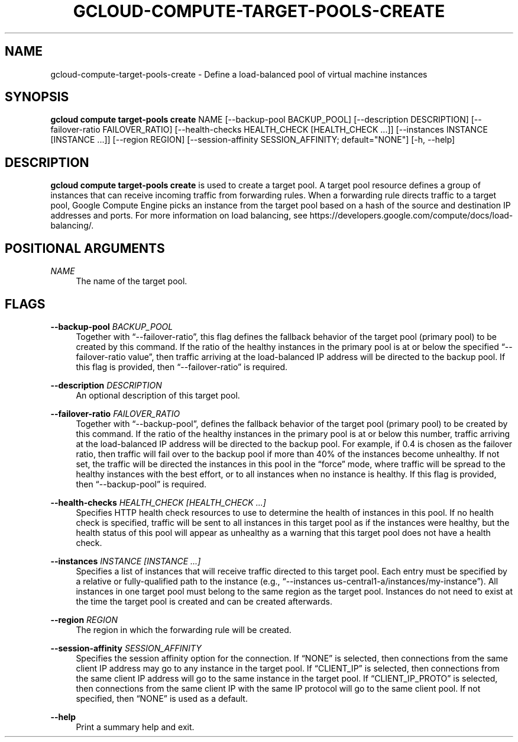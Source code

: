 '\" t
.\"     Title: gcloud-compute-target-pools-create
.\"    Author: [FIXME: author] [see http://docbook.sf.net/el/author]
.\" Generator: DocBook XSL Stylesheets v1.78.1 <http://docbook.sf.net/>
.\"      Date: 06/11/2014
.\"    Manual: \ \&
.\"    Source: \ \&
.\"  Language: English
.\"
.TH "GCLOUD\-COMPUTE\-TARGET\-POOLS\-CREATE" "1" "06/11/2014" "\ \&" "\ \&"
.\" -----------------------------------------------------------------
.\" * Define some portability stuff
.\" -----------------------------------------------------------------
.\" ~~~~~~~~~~~~~~~~~~~~~~~~~~~~~~~~~~~~~~~~~~~~~~~~~~~~~~~~~~~~~~~~~
.\" http://bugs.debian.org/507673
.\" http://lists.gnu.org/archive/html/groff/2009-02/msg00013.html
.\" ~~~~~~~~~~~~~~~~~~~~~~~~~~~~~~~~~~~~~~~~~~~~~~~~~~~~~~~~~~~~~~~~~
.ie \n(.g .ds Aq \(aq
.el       .ds Aq '
.\" -----------------------------------------------------------------
.\" * set default formatting
.\" -----------------------------------------------------------------
.\" disable hyphenation
.nh
.\" disable justification (adjust text to left margin only)
.ad l
.\" -----------------------------------------------------------------
.\" * MAIN CONTENT STARTS HERE *
.\" -----------------------------------------------------------------
.SH "NAME"
gcloud-compute-target-pools-create \- Define a load\-balanced pool of virtual machine instances
.SH "SYNOPSIS"
.sp
\fBgcloud compute target\-pools create\fR NAME [\-\-backup\-pool BACKUP_POOL] [\-\-description DESCRIPTION] [\-\-failover\-ratio FAILOVER_RATIO] [\-\-health\-checks HEALTH_CHECK [HEALTH_CHECK \&...]] [\-\-instances INSTANCE [INSTANCE \&...]] [\-\-region REGION] [\-\-session\-affinity SESSION_AFFINITY; default="NONE"] [\-h, \-\-help]
.SH "DESCRIPTION"
.sp
\fBgcloud compute target\-pools create\fR is used to create a target pool\&. A target pool resource defines a group of instances that can receive incoming traffic from forwarding rules\&. When a forwarding rule directs traffic to a target pool, Google Compute Engine picks an instance from the target pool based on a hash of the source and destination IP addresses and ports\&. For more information on load balancing, see https://developers\&.google\&.com/compute/docs/load\-balancing/\&.
.SH "POSITIONAL ARGUMENTS"
.PP
\fINAME\fR
.RS 4
The name of the target pool\&.
.RE
.SH "FLAGS"
.PP
\fB\-\-backup\-pool\fR \fIBACKUP_POOL\fR
.RS 4
Together with \(lq\-\-failover\-ratio\(rq, this flag defines the fallback behavior of the target pool (primary pool) to be created by this command\&. If the ratio of the healthy instances in the primary pool is at or below the specified \(lq\-\-failover\-ratio value\(rq, then traffic arriving at the load\-balanced IP address will be directed to the backup pool\&. If this flag is provided, then \(lq\-\-failover\-ratio\(rq is required\&.
.RE
.PP
\fB\-\-description\fR \fIDESCRIPTION\fR
.RS 4
An optional description of this target pool\&.
.RE
.PP
\fB\-\-failover\-ratio\fR \fIFAILOVER_RATIO\fR
.RS 4
Together with \(lq\-\-backup\-pool\(rq, defines the fallback behavior of the target pool (primary pool) to be created by this command\&. If the ratio of the healthy instances in the primary pool is at or below this number, traffic arriving at the load\-balanced IP address will be directed to the backup pool\&. For example, if 0\&.4 is chosen as the failover ratio, then traffic will fail over to the backup pool if more than 40% of the instances become unhealthy\&. If not set, the traffic will be directed the instances in this pool in the \(lqforce\(rq mode, where traffic will be spread to the healthy instances with the best effort, or to all instances when no instance is healthy\&. If this flag is provided, then \(lq\-\-backup\-pool\(rq is required\&.
.RE
.PP
\fB\-\-health\-checks\fR \fIHEALTH_CHECK [HEALTH_CHECK \&...]\fR
.RS 4
Specifies HTTP health check resources to use to determine the health of instances in this pool\&. If no health check is specified, traffic will be sent to all instances in this target pool as if the instances were healthy, but the health status of this pool will appear as unhealthy as a warning that this target pool does not have a health check\&.
.RE
.PP
\fB\-\-instances\fR \fIINSTANCE [INSTANCE \&...]\fR
.RS 4
Specifies a list of instances that will receive traffic directed to this target pool\&. Each entry must be specified by a relative or fully\-qualified path to the instance (e\&.g\&., \(lq\-\-instances us\-central1\-a/instances/my\-instance\(rq)\&. All instances in one target pool must belong to the same region as the target pool\&. Instances do not need to exist at the time the target pool is created and can be created afterwards\&.
.RE
.PP
\fB\-\-region\fR \fIREGION\fR
.RS 4
The region in which the forwarding rule will be created\&.
.RE
.PP
\fB\-\-session\-affinity\fR \fISESSION_AFFINITY\fR
.RS 4
Specifies the session affinity option for the connection\&. If \(lqNONE\(rq is selected, then connections from the same client IP address may go to any instance in the target pool\&. If \(lqCLIENT_IP\(rq is selected, then connections from the same client IP address will go to the same instance in the target pool\&. If \(lqCLIENT_IP_PROTO\(rq is selected, then connections from the same client IP with the same IP protocol will go to the same client pool\&. If not specified, then \(lqNONE\(rq is used as a default\&.
.RE
.PP
\fB\-\-help\fR
.RS 4
Print a summary help and exit\&.
.RE
